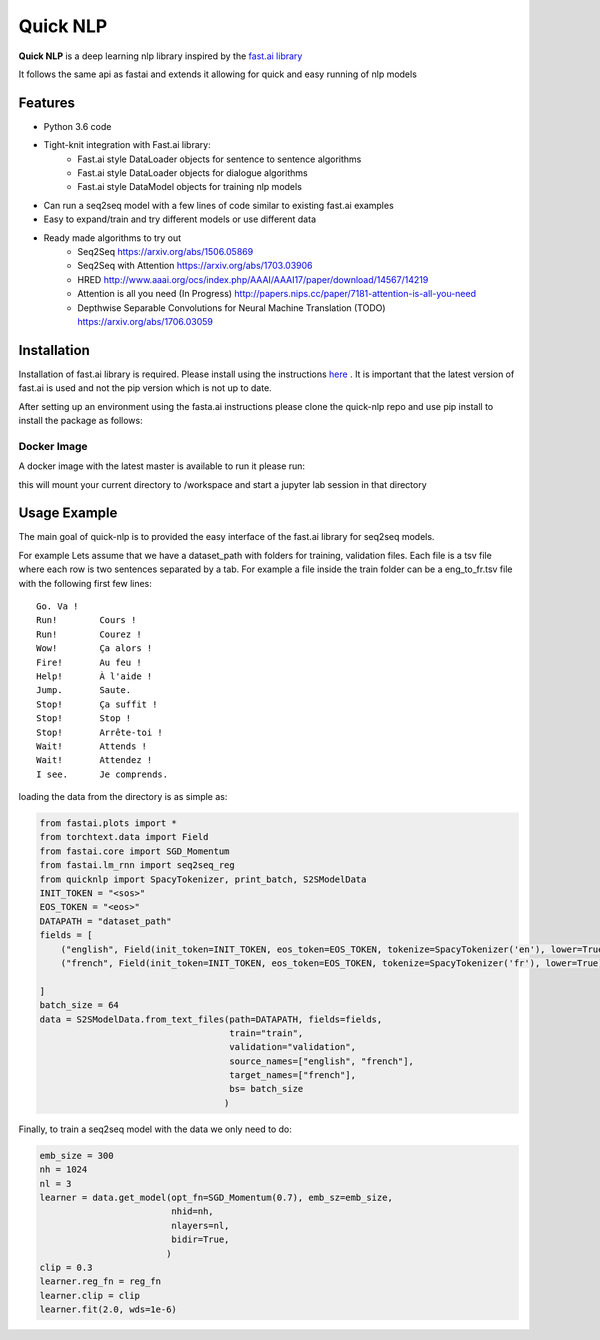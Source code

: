 ***********
Quick NLP
***********


**Quick NLP**  is a deep learning nlp library inspired by the `fast.ai library  <https://github.com/fastai/fastai>`_

It follows the same api as fastai and extends it allowing for quick and easy running of nlp models

Features
########

- Python 3.6 code
- Tight-knit integration with Fast.ai library:
    - Fast.ai style DataLoader objects for sentence to sentence algorithms
    - Fast.ai style DataLoader objects for dialogue algorithms
    - Fast.ai style DataModel objects for training nlp models
- Can run a seq2seq model with a few lines of code similar to existing fast.ai examples
- Easy to expand/train and try different models or use different data
- Ready made algorithms to try out
    - Seq2Seq https://arxiv.org/abs/1506.05869
    - Seq2Seq with Attention https://arxiv.org/abs/1703.03906
    - HRED http://www.aaai.org/ocs/index.php/AAAI/AAAI17/paper/download/14567/14219
    - Attention is all you need (In Progress) http://papers.nips.cc/paper/7181-attention-is-all-you-need
    - Depthwise Separable Convolutions for Neural Machine Translation (TODO) https://arxiv.org/abs/1706.03059


Installation
###############

Installation of fast.ai library is required. Please install using the instructions `here <https://github.com/fastai/fastai>`_ .
It is important that the latest version of fast.ai is used and not the pip version which is not up to date.


After setting up an environment using the fasta.ai instructions please clone the quick-nlp repo and use pip install to install the package as follows:

.. code-block::bash

    git clone https://github.com/outcastofmusic/quick-nlp
    cd quick-nlp
    pip install .


Docker Image
~~~~~~~~~~~~

A docker image with the latest master is available to run it please run:

this will mount your current directory to /workspace and start a jupyter lab session in that directory

.. code-block::bash

    docker run --runtime nvidia -it -p 8888:8888 --mount type=bind,source="$(pwd)",target=/workspace agispof/quicknlp:latest


Usage Example
#############

The main goal of quick-nlp is to provided the easy interface of the fast.ai library for seq2seq models.

For example  Lets assume that we have a dataset_path with folders for training, validation files.
Each file is a tsv file where each row is two sentences separated by a tab. For example a file inside the train folder can be a eng_to_fr.tsv file with the following first few lines::

    Go.	Va !
    Run!	Cours !
    Run!	Courez !
    Wow!	Ça alors !
    Fire!	Au feu !
    Help!	À l'aide !
    Jump.	Saute.
    Stop!	Ça suffit !
    Stop!	Stop !
    Stop!	Arrête-toi !
    Wait!	Attends !
    Wait!	Attendez !
    I see.	Je comprends.


loading the data from the directory is as simple as:

.. code-block:: python

    from fastai.plots import *
    from torchtext.data import Field
    from fastai.core import SGD_Momentum
    from fastai.lm_rnn import seq2seq_reg
    from quicknlp import SpacyTokenizer, print_batch, S2SModelData
    INIT_TOKEN = "<sos>"
    EOS_TOKEN = "<eos>"
    DATAPATH = "dataset_path"
    fields = [
        ("english", Field(init_token=INIT_TOKEN, eos_token=EOS_TOKEN, tokenize=SpacyTokenizer('en'), lower=True)),
        ("french", Field(init_token=INIT_TOKEN, eos_token=EOS_TOKEN, tokenize=SpacyTokenizer('fr'), lower=True))

    ]
    batch_size = 64
    data = S2SModelData.from_text_files(path=DATAPATH, fields=fields,
                                        train="train",
                                        validation="validation",
                                        source_names=["english", "french"],
                                        target_names=["french"],
                                        bs= batch_size
                                       )


Finally, to train a seq2seq model with the data we only need to do:

.. code-block:: python

    emb_size = 300
    nh = 1024
    nl = 3
    learner = data.get_model(opt_fn=SGD_Momentum(0.7), emb_sz=emb_size,
                             nhid=nh,
                             nlayers=nl,
                             bidir=True,
                            )
    clip = 0.3
    learner.reg_fn = reg_fn
    learner.clip = clip
    learner.fit(2.0, wds=1e-6)

